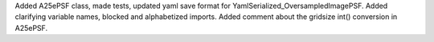 Added A25ePSF class, made tests, updated yaml save format for YamlSerialized_OversampledImagePSF.
Added clarifying variable names, blocked and alphabetized imports.
Added comment about the gridsize int() conversion in A25ePSF.
